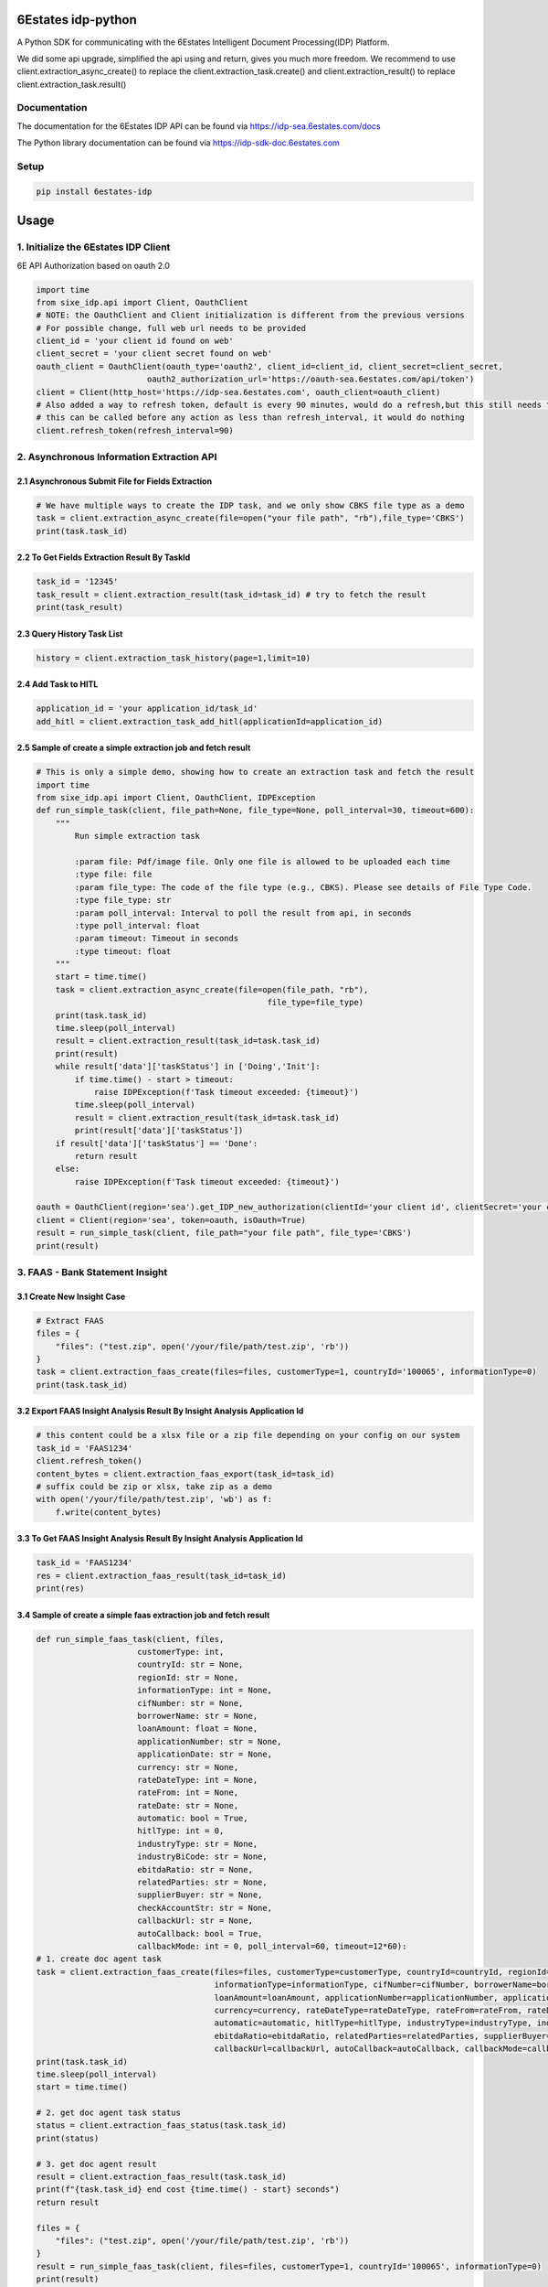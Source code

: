 6Estates idp-python
==============
A Python SDK for communicating with the 6Estates Intelligent Document Processing(IDP) Platform.

We did some api upgrade, simplified the api using and return, gives you much more freedom.
We recommend to use client.extraction_async_create() to replace the client.extraction_task.create()
and client.extraction_result() to replace client.extraction_task.result()

Documentation
-----------------

The documentation for the 6Estates IDP API can be found via https://idp-sea.6estates.com/docs

The Python library documentation can be found via https://idp-sdk-doc.6estates.com


Setup
-----------------

.. code-block:: bash

    pip install 6estates-idp


Usage 
============ 
1. Initialize the 6Estates IDP Client 
---------------------------------------------------------------------

6E API Authorization based on oauth 2.0

.. code-block:: python

    import time
    from sixe_idp.api import Client, OauthClient
    # NOTE: the OauthClient and Client initialization is different from the previous versions
    # For possible change, full web url needs to be provided
    client_id = 'your client id found on web'
    client_secret = 'your client secret found on web'
    oauth_client = OauthClient(oauth_type='oauth2', client_id=client_id, client_secret=client_secret,
                           oauth2_authorization_url='https://oauth-sea.6estates.com/api/token')
    client = Client(http_host='https://idp-sea.6estates.com', oauth_client=oauth_client)
    # Also added a way to refresh token, default is every 90 minutes, would do a refresh,but this still needs to be called manually
    # this can be called before any action as less than refresh_interval, it would do nothing
    client.refresh_token(refresh_interval=90)
2. Asynchronous Information Extraction API
--------------------------------------------------------------------

2.1 Asynchronous Submit File for Fields Extraction
~~~~~~~~~~~~
.. code-block:: python

    # We have multiple ways to create the IDP task, and we only show CBKS file type as a demo
    task = client.extraction_async_create(file=open("your file path", "rb"),file_type='CBKS')
    print(task.task_id)


2.2 To Get Fields Extraction Result By TaskId
~~~~~~~~~~~~
.. code-block:: python

    task_id = '12345'
    task_result = client.extraction_result(task_id=task_id) # try to fetch the result
    print(task_result)


2.3 Query History Task List
~~~~~~~~~~~~
.. code-block:: python

    history = client.extraction_task_history(page=1,limit=10)


2.4 Add Task to HITL
~~~~~~~~~~~~
.. code-block:: python

    application_id = 'your application_id/task_id'
    add_hitl = client.extraction_task_add_hitl(applicationId=application_id)

2.5 Sample of create a simple extraction job and fetch result
~~~~~~~~~~~~

.. code-block:: python

    # This is only a simple demo, showing how to create an extraction task and fetch the result
    import time
    from sixe_idp.api import Client, OauthClient, IDPException
    def run_simple_task(client, file_path=None, file_type=None, poll_interval=30, timeout=600):
        """
            Run simple extraction task

            :param file: Pdf/image file. Only one file is allowed to be uploaded each time
            :type file: file
            :param file_type: The code of the file type (e.g., CBKS). Please see details of File Type Code.
            :type file_type: str
            :param poll_interval: Interval to poll the result from api, in seconds
            :type poll_interval: float
            :param timeout: Timeout in seconds
            :type timeout: float
        """
        start = time.time()
        task = client.extraction_async_create(file=open(file_path, "rb"),
                                                    file_type=file_type)
        print(task.task_id)
        time.sleep(poll_interval)
        result = client.extraction_result(task_id=task.task_id)
        print(result)
        while result['data']['taskStatus'] in ['Doing','Init']:
            if time.time() - start > timeout:
                raise IDPException(f'Task timeout exceeded: {timeout}')
            time.sleep(poll_interval)
            result = client.extraction_result(task_id=task.task_id)
            print(result['data']['taskStatus'])
        if result['data']['taskStatus'] == 'Done':
            return result
        else:
            raise IDPException(f'Task timeout exceeded: {timeout}')

    oauth = OauthClient(region='sea').get_IDP_new_authorization(clientId='your client id', clientSecret='your client secret')
    client = Client(region='sea', token=oauth, isOauth=True)
    result = run_simple_task(client, file_path="your file path", file_type='CBKS')
    print(result)

3. FAAS - Bank Statement Insight
--------------------------------------------------------------------
3.1 Create New Insight Case
~~~~~~~~~~~~
.. code-block:: python

    # Extract FAAS
    files = {
        "files": ("test.zip", open('/your/file/path/test.zip', 'rb'))
    }
    task = client.extraction_faas_create(files=files, customerType=1, countryId='100065', informationType=0)
    print(task.task_id)


3.2 Export FAAS Insight Analysis Result By Insight Analysis Application Id
~~~~~~~~~~~~
.. code-block:: python

    # this content could be a xlsx file or a zip file depending on your config on our system
    task_id = 'FAAS1234'
    client.refresh_token()
    content_bytes = client.extraction_faas_export(task_id=task_id)
    # suffix could be zip or xlsx, take zip as a demo
    with open('/your/file/path/test.zip', 'wb') as f:
        f.write(content_bytes)


3.3 To Get FAAS Insight Analysis Result By Insight Analysis Application Id
~~~~~~~~~~~~
.. code-block:: python

    task_id = 'FAAS1234'
    res = client.extraction_faas_result(task_id=task_id)
    print(res)


3.4 Sample of create a simple faas extraction job and fetch result
~~~~~~~~~~~~
.. code-block:: python

    def run_simple_faas_task(client, files,
                         customerType: int,
                         countryId: str = None,
                         regionId: str = None,
                         informationType: int = None,
                         cifNumber: str = None,
                         borrowerName: str = None,
                         loanAmount: float = None,
                         applicationNumber: str = None,
                         applicationDate: str = None,
                         currency: str = None,
                         rateDateType: int = None,
                         rateFrom: int = None,
                         rateDate: str = None,
                         automatic: bool = True,
                         hitlType: int = 0,
                         industryType: str = None,
                         industryBiCode: str = None,
                         ebitdaRatio: str = None,
                         relatedParties: str = None,
                         supplierBuyer: str = None,
                         checkAccountStr: str = None,
                         callbackUrl: str = None,
                         autoCallback: bool = True,
                         callbackMode: int = 0, poll_interval=60, timeout=12*60):
    # 1. create doc agent task
    task = client.extraction_faas_create(files=files, customerType=customerType, countryId=countryId, regionId=regionId,
                                         informationType=informationType, cifNumber=cifNumber, borrowerName=borrowerName,
                                         loanAmount=loanAmount, applicationNumber=applicationNumber, applicationDate=applicationDate,
                                         currency=currency, rateDateType=rateDateType, rateFrom=rateFrom, rateDate=rateDate,
                                         automatic=automatic, hitlType=hitlType, industryType=industryType, industryBiCode=industryBiCode,
                                         ebitdaRatio=ebitdaRatio, relatedParties=relatedParties, supplierBuyer=supplierBuyer, checkAccountStr=checkAccountStr,
                                         callbackUrl=callbackUrl, autoCallback=autoCallback, callbackMode=callbackMode)
    print(task.task_id)
    time.sleep(poll_interval)
    start = time.time()

    # 2. get doc agent task status
    status = client.extraction_faas_status(task.task_id)
    print(status)

    # 3. get doc agent result
    result = client.extraction_faas_result(task.task_id)
    print(f"{task.task_id} end cost {time.time() - start} seconds")
    return result

    files = {
        "files": ("test.zip", open('/your/file/path/test.zip', 'rb'))
    }
    result = run_simple_faas_task(client, files=files, customerType=1, countryId='100065', informationType=0)
    print(result)


4. Document Agent API
--------------------------------------------------------------------
4.1 Asynchronous Submit File For Document Agent
~~~~~~~~~~~~

.. code-block:: python

    task = client.extraction_doc_agent_create(flowCode='DAG1',file=open("your file path", "rb"))
    print(task.task_id)
    # this would be the application_id

4.2 Query Document Agent Application Status
~~~~~~~~~~~~

.. code-block:: python

    application_id = 'your application id'
    status = client.extraction_doc_agent_status(applicationId=application_id)
    print(status)

4.3 Export Result of Document Agent Application
~~~~~~~~~~~~

.. code-block:: python

    # this could be a xlsx or a zip file depending on your config on our system
    application_id = 'your application id'
    content_bytes = client.extraction_doc_agent_export(applicationId=application_id)
    with open('/your/path/result/file.xlsx', 'wb') as f:
        f.write(content_bytes)
4.4 Sample of create a doc agent task and fetch the result
~~~~~~~~~~~~

.. code-block:: python

    import time
    from sixe_idp.api import Client, OauthClient, IDPException
    # This is only a demo showing a simple usage of doc agent api
    def run_simple_doc_agent_task(client, flowCode: int,
                        file_path,
                        poll_interval=30,
                        timeout=600,
                        result_file_dir = None,
                        callback: str = None,
                        autoCallback: bool = None,
                        callbackMode: int = None,
                        callbackQaCodes: str = None):
        # 1. create doc agent task
        task = client.extraction_doc_agent_create(flowCode=flowCode, file=open(file_path, "rb"))
        print(task.task_id)
        time.sleep(poll_interval)
        start = time.time()

        # 2. get doc agent task status
        response = client.extraction_doc_agent_status(applicationId=task.task_id)
        task = client.extraction_doc_agent_create(flowCode=flowCode, file=open(file_path, "rb"))
        status = response['data']['status']
        print(status)
        while status in ['On Process']:
            if time.time() - start > timeout:
                raise IDPException(f'Task timeout exceeded: {timeout}')
            time.sleep(poll_interval)
            response = client.extraction_doc_agent_status(applicationId=task.task_id)
            status = response['data']['status']
            print(status)
        # 3. get doc agent result
        content_bytes = client.extraction_doc_agent_export(applicationId=task.task_id)
        with open(f'{result_file_dir}/{task.task_id}.xlsx', 'wb') as f:
            f.write(content_bytes)
        print(f"{task.task_id} end cost {time.time() - start} seconds")

    oauth = OauthClient(region='sea').get_IDP_new_authorization(clientId='your client id', clientSecret='your client secret')
    client = Client(region='sea', token=oauth, isOauth=True)
    flowCode = "DAG1"
    file_path = "your file path"
    result_file_dir = "/your/result/path/dir"
    run_simple_doc_agent_task(client, flowCode=flowCode, file_path=file_path, result_file_dir=result_file_dir)
